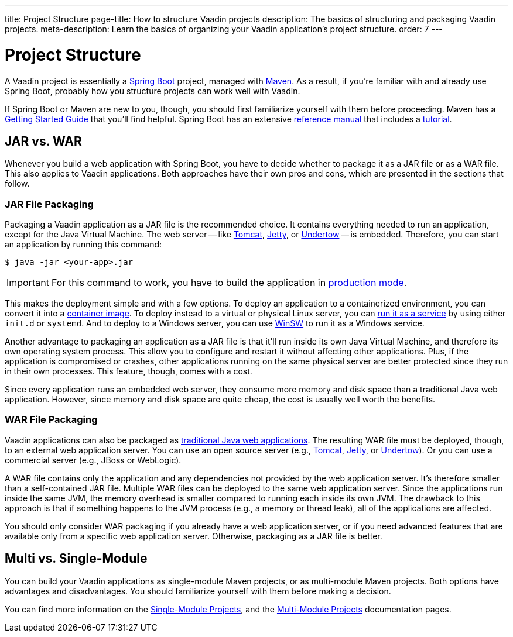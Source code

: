 ---
title: Project Structure
page-title: How to structure Vaadin projects
description: The basics of structuring and packaging Vaadin projects.
meta-description: Learn the basics of organizing your Vaadin application’s project structure.
order: 7
---


= Project Structure

A Vaadin project is essentially a https://spring.io/projects/spring-boot[Spring Boot] project, managed with https://maven.apache.org/[Maven]. As a result, if you're familiar with and already use Spring Boot, probably how you structure projects can work well with Vaadin.

If Spring Boot or Maven are new to you, though, you should first familiarize yourself with them before proceeding. Maven has a https://maven.apache.org/guides/getting-started/index.html[Getting Started Guide] that you'll find helpful. Spring Boot has an extensive https://docs.spring.io/spring-boot/index.html[reference manual] that includes a https://docs.spring.io/spring-boot/tutorial/first-application/index.html[tutorial].

// TODO Mention Gradle


== JAR vs. WAR

Whenever you build a web application with Spring Boot, you have to decide whether to package it as a JAR file or as a WAR file. This also applies to Vaadin applications. Both approaches have their own pros and cons, which are presented in the sections that follow.


=== JAR File Packaging

Packaging a Vaadin application as a JAR file is the recommended choice. It contains everything needed to run an application, except for the Java Virtual Machine. The web server -- like https://tomcat.apache.org/[Tomcat], https://jetty.org/index.html[Jetty], or https://undertow.io/[Undertow] -- is embedded. Therefore, you can start an application by running this command: 

[source,terminal]
----
$ java -jar <your-app>.jar
----

[IMPORTANT]
For this command to work, you have to build the application in <<{articles}/flow/production/production-build#,production mode>>.

This makes the deployment simple and with a few options. To deploy an application to a containerized environment, you can convert it into a https://docs.spring.io/spring-boot/reference/packaging/container-images/index.html[container image]. To deploy instead to a virtual or physical Linux server, you can https://docs.spring.io/spring-boot/how-to/deployment/installing.html[run it as a service] by using either `init.d` or `systemd`. And to deploy to a Windows server, you can use https://github.com/kohsuke/winsw[WinSW] to run it as a Windows service.

// TODO Mention GraalVM

Another advantage to packaging an application as a JAR file is that it'll run inside its own Java Virtual Machine, and therefore its own operating system process. This allow you to configure and restart it without affecting other applications. Plus, if the application is compromised or crashes, other applications running on the same physical server are better protected since they run in their own processes. This feature, though, comes with a cost. 

Since every application runs an embedded web server, they consume more memory and disk space than a traditional Java web application. However, since memory and disk space are quite cheap, the cost is usually well worth the benefits.


=== WAR File Packaging

Vaadin applications can also be packaged as https://docs.spring.io/spring-boot/how-to/deployment/traditional-deployment.html[traditional Java web applications]. The resulting WAR file must be deployed, though, to an external web application server. You can use an open source server (e.g., https://tomcat.apache.org/[Tomcat], https://jetty.org/index.html[Jetty], or https://undertow.io/[Undertow]). Or you can use a commercial server (e.g., JBoss or WebLogic).

A WAR file contains only the application and any dependencies not provided by the web application server. It's therefore smaller than a self-contained JAR file. Multiple WAR files can be deployed to the same web application server. Since the applications run inside the same JVM, the memory overhead is smaller compared to running each inside its own JVM. The drawback to this approach is that if something happens to the JVM process (e.g., a memory or thread leak), all of the applications are affected.

You should only consider WAR packaging if you already have a web application server, or if you need advanced features that are available only from a specific web application server. Otherwise, packaging as a JAR file is better.


== Multi vs. Single-Module

You can build your Vaadin applications as single-module Maven projects, or as multi-module Maven projects. Both options have advantages and disadvantages. You should familiarize yourself with them before making a decision. 

You can find more information on the <<single-module#,Single-Module Projects>>, and the <<multi-module#,Multi-Module Projects>> documentation pages.
